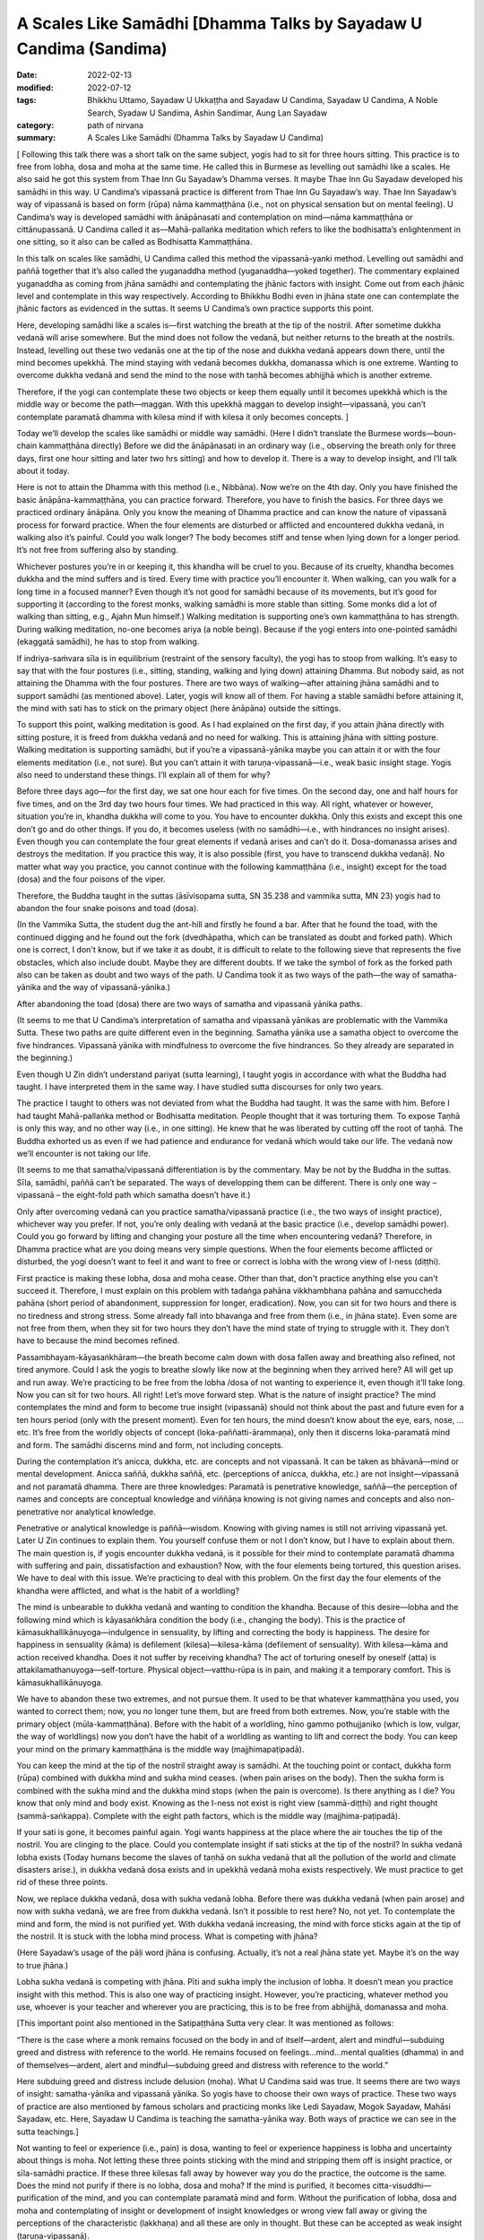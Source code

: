 =====================================================================
A Scales Like Samādhi [Dhamma Talks by Sayadaw U Candima (Sandima)
=====================================================================

:date: 2022-02-13
:modified: 2022-07-12
:tags: Bhikkhu Uttamo, Sayadaw U Ukkaṭṭha and Sayadaw U Candima, Sayadaw U Candima, A Noble Search, Syadaw U Sandima, Ashin Sandimar, Aung Lan Sayadaw
:category: path of nirvana
:summary: A Scales Like Samādhi (Dhamma Talks by Sayadaw U Candima)

[ Following this talk there was a short talk on the same subject, yogis had to sit for three hours sitting. This practice is to free from lobha, dosa and moha at the same time. He called this in Burmese as levelling out samādhi like a scales. He also said he got this system from Thae Inn Gu Sayadaw’s Dhamma verses. It maybe Thae Inn Gu Sayadaw developed his samādhi in this way. U Candima’s vipassanā practice is different from Thae Inn Gu Sayadaw’s way. Thae Inn Sayadaw’s way of vipassanā is based on form (rūpa) nāma kammaṭṭhāna (i.e., not on physical sensation but on mental feeling). U Candima’s way is developed samādhi with ānāpānasati and contemplation on mind—nāma kammaṭṭhāna or cittānupassanā. U Candima called it as—Mahā-pallaṅka meditation which refers to like the bodhisatta’s enlightenment in one sitting, so it also can be called as Bodhisatta Kammaṭṭhāna. 

In this talk on scales like samādhi, U Candima called this method the vipassanā-yanki method. Levelling out samādhi and paññā together that it’s also called the yuganaddha method (yuganaddha—yoked together). The commentary explained yuganaddha as coming from jhāna samādhi and contemplating the jhānic factors with insight. Come out from each jhānic level and contemplate in this way respectively. According to Bhikkhu Bodhi even in jhāna state one can contemplate the jhānic factors as evidenced in the suttas. It seems U Candima’s own practice supports this point. 

Here, developing samādhi like a scales is—first watching the breath at the tip of the nostril. After sometime dukkha vedanā will arise somewhere. But the mind does not follow the vedanā, but neither returns to the breath at the nostrils. Instead, levelling out these two vedanās one at the tip of the nose and dukkha vedanā appears down there, until the mind becomes upekkhā. The mind staying with vedanā becomes dukkha, domanassa which is one extreme. Wanting to overcome dukkha vedanā and send the mind to the nose with taṇhā becomes abhijjhā which is another extreme. 

Therefore, if the yogi can contemplate these two objects or keep them equally until it becomes upekkhā which is the middle way or become the path—maggan. With this upekkhā maggan to develop insight—vipassanā, you can’t contemplate paramatā dhamma with kilesa mind if with kilesa it only becomes concepts. ]

Today we’ll develop the scales like samādhi or middle way samādhi. (Here I didn’t translate the Burmese words—boun-chain kammaṭṭhāna directly) Before we did the ānāpānasati in an ordinary way (i.e., observing the breath only for three days, first one hour sitting and later two hrs sitting) and how to develop it. There is a way to develop insight, and I’ll talk about it today.

Here is not to attain the Dhamma with this method (i.e., Nibbāna). Now we’re on the 4th day. Only you have finished the basic ānāpāna-kammaṭṭhāna, you can practice forward. Therefore, you have to finish the basics. For three days we practiced ordinary ānāpāna. Only you know the meaning of Dhamma practice and can know the nature of vipassanā process for forward practice. When the four elements are disturbed or afflicted and encountered dukkha vedanā, in walking also it’s painful. Could you walk longer? The body becomes stiff and tense when lying down for a longer period. It’s not free from suffering also by standing. 

Whichever postures you’re in or keeping it, this khandha will be cruel to you. Because of its cruelty, khandha becomes dukkha and the mind suffers and is tired. Every time with practice you’ll encounter it. When walking, can you walk for a long time in a focused manner? Even though it’s not good for samādhi because of its movements, but it’s good for supporting it (according to the forest monks, walking samādhi is more stable than sitting. Some monks did a lot of walking than sitting, e.g., Ajahn Mun himself.) Walking meditation is supporting one’s own kammaṭṭhāna to has strength. During walking meditation, no-one becomes ariya (a noble being). Because if the yogi enters into one-pointed samādhi (ekaggatā samādhi), he has to stop from walking. 

If indriya-saṁvara sīla is in equilibrium (restraint of the sensory faculty), the yogi has to stoop from walking. It’s easy to say that with the four postures (i.e., sitting, standing, walking and lying down) attaining Dhamma. But nobody said, as not attaining the Dhamma with the four postures. There are two ways of walking—after attaining jhāna samādhi and to support samādhi (as mentioned above). Later, yogis will know all of them. For having a stable samādhi before attaining it, the mind with sati has to stick on the primary object (here ānāpāna) outside the sittings. 

To support this point, walking meditation is good. As I had explained on the first day, if you attain jhāna directly with sitting posture, it is freed from dukkha vedanā and no need for walking. This is attaining jhāna with sitting posture. Walking meditation is supporting samādhi, but if you’re a vipassanā-yānika maybe you can attain it or with the four elements meditation (i.e., not sure). But you can’t attain it with taruṇa-vipassanā—i.e., weak basic insight stage. Yogis also need to understand these things. I’ll explain all of them for why?

Before three days ago—for the first day, we sat one hour each for five times. On the second day, one and half hours for five times, and on the 3rd day two hours four times. We had practiced in this way. All right, whatever or however, situation you’re in, khandha dukkha will come to you. You have to encounter dukkha. Only this exists and except this one don’t go and do other things. If you do, it becomes useless (with no samādhi—i.e., with hindrances no insight arises). Even though you can contemplate the four great elements if vedanā arises and can’t do it. Dosa-domanassa arises and destroys the meditation. If you practice this way, it is also possible (first, you have to transcend dukkha vedanā). No matter what way you practice, you cannot continue with the following kammaṭṭhāna (i.e., insight) except for the toad (dosa) and the four poisons of the viper.

Therefore, the Buddha taught in the suttas (āsīvisopama sutta, SN 35.238 and vammika sutta, MN 23) yogis had to abandon the four snake poisons and toad (dosa). 

(In the Vammika Sutta, the student dug the ant-hill and firstly he found a bar. After that he found the toad, with the continued digging and he found out the fork (dvedhāpatha, which can be translated as doubt and forked path). Which one is correct, I don't know, but if we take it as doubt, it is difficult to relate to the following sieve that represents the five obstacles, which also include doubt.  Maybe they are different doubts. If we take the symbol of fork as the forked path also can be taken as doubt and two ways of the path. U Candima took it as two ways of the path—the way of samatha-yānika and the way of vipassanā-yānika.)

After abandoning the toad (dosa) there are two ways of samatha and vipassanā yānika paths. 

(It seems to me that U Candima’s interpretation of samatha and vipassanā yānikas are problematic with the Vammika Sutta. These two paths are quite different even in the beginning. Samatha yānika use a samatha object to overcome the five hindrances. Vipassanā yānika with mindfulness to overcome the five hindrances. So they already are separated in the beginning.)

Even though U Zin didn’t understand pariyat (sutta learning), I taught yogis in accordance with what the Buddha had taught. I have interpreted them in the same way. I have studied sutta discourses for only two years. 

The practice I taught to others was not deviated from what the Buddha had taught. It was the same with him. Before I had taught Mahā-pallaṅka method or Bodhisatta meditation. People thought that it was torturing them. To expose Taṇhā is only this way, and no other way (i.e., in one sitting). He knew that he was liberated by cutting off the root of taṇhā. The Buddha exhorted us as even if we had patience and endurance for vedanā which would take our life. The vedanā now we’ll encounter is not taking our life.

(It seems to me that samatha/vipassanā differentiation is by the commentary. May be not by the Buddha in the suttas. Sīla, samādhi, paññā can’t be separated. The ways of developping them can be different. There is only one way – vipassanā – the eight-fold path which samatha doesn’t have it.)

Only after overcoming vedanā can you practice samatha/vipassanā practice (i.e., the two ways of insight practice), whichever way you prefer. If not, you’re only dealing with vedanā at the basic practice (i.e., develop samādhi power). Could you go forward by lifting and changing your posture all the time when encountering vedanā? Therefore, in Dhamma practice what are you doing means very simple questions. When the four elements become afflicted or disturbed, the yogi doesn’t want to feel it and want to free or correct is lobha with the wrong view of l-ness (diṭṭhi). 

First practice is making these lobha, dosa and moha cease. Other than that, don't practice anything else you can't succeed it. Therefore, I must explain on this problem with tadaṅga pahāna vikkhambhana pahāna and samuccheda pahāna (short period of abandonment, suppression for longer, eradication). Now, you can sit for two hours and there is no tiredness and strong stress. Some already fall into bhavaṅga and free from them (i.e., in jhāna state). Even some are not free from them, when they sit for two hours they don’t have the mind state of trying to struggle with it. They don’t have to because the mind becomes refined. 

Passambhayam-kāyasaṅkhāram—the breath become calm down with dosa fallen away and breathing also refined, not tired anymore. Could I ask the yogis to breathe slowly like now at the beginning when they arrived here? All will get up and run away. We’re practicing to be free from the lobha /dosa of not wanting to experience it, even though it’ll take long. Now you can sit for two hours. All right! Let’s move forward step. What is the nature of insight practice? The mind contemplates the mind and form to become true insight (vipassanā) should not think about the past and future even for a ten hours period (only with the present moment). Even for ten hours, the mind doesn’t know about the eye, ears, nose, …etc. It’s free from the worldly objects of concept (loka-paññatti-ārammaṇa), only then it discerns loka-paramatā mind and form. The samādhi discerns mind and form, not including  concepts.

During the contemplation it’s anicca, dukkha, etc. are concepts and not vipassanā. It can be taken as bhāvanā—mind or mental development. Anicca saññā, dukkha saññā, etc. (perceptions of anicca, dukkha, etc.) are not insight—vipassanā and not paramatā dhamma. There are three knowledges: Paramatā is penetrative knowledge, saññā—the perception of names and concepts are conceptual knowledge and viññāṇa knowing is not giving names and concepts and also non-penetrative nor analytical knowledge.

Penetrative or analytical knowledge is paññā—wisdom. Knowing with giving names is still not arriving vipassanā yet. Later U Zin continues to explain them. You yourself confuse them or not I don’t know, but I have to explain about them. The main question is, if yogis encounter dukkha vedanā, is it possible for their mind to contemplate paramatā dhamma with suffering and pain, dissatisfaction and exhaustion? Now, with the four elements being tortured, this question arises. We have to deal with this issue. We’re practicing to deal with this problem. On the first day the four elements of the khandha were afflicted, and what is the habit of a worldling? 

The mind is unbearable to dukkha vedanā and wanting to condition the khandha. Because of this desire—lobha and the following mind which is kāyasaṅkhāra condition the body (i.e., changing the body). This is the practice of kāmasukhallikānuyoga—indulgence in sensuality, by lifting and correcting the body is happiness. The desire for happiness in sensuality (kāma) is defilement (kilesa)—kilesa-kāma (defilement of sensuality). With kilesa—kāma and action received khandha. Does it not suffer by receiving khandha? The act of torturing oneself by oneself (atta) is attakilamathanuyoga—self-torture. Physical object—vatthu-rūpa is in pain, and making it a temporary comfort. This is kāmasukhallikānuyoga. 

We have to abandon these two extremes, and not pursue them. It used to be that whatever kammaṭṭhāna you used, you wanted to correct them; now, you no longer tune them, but are freed from both extremes. Now, you’re stable with the primary object (mūla-kammaṭṭhāna). Before with the habit of a worldling, hīno gammo pothujjaniko (which is low, vulgar, the way of worldlings) now you don’t have the habit of a worldling as wanting to lift and correct the body. You can keep your mind on the primary kammaṭṭhāna is the middle way (majjhimapaṭipadā). 

You can keep the mind at the tip of the nostril straight away is samādhi. At the touching point or contact, dukkha form (rūpa) combined with dukkha mind and sukha mind ceases. (when pain arises on the body). Then the sukha form is combined with the sukha mind and the dukkha mind stops (when the pain is overcome). Is there anything as I die? You know that only mind and body exist. Knowing as the I-ness not exist is right view (sammā-diṭṭhi) and right thought (sammā-saṅkappa). Complete with the eight path factors, which is the middle way (majjhima-paṭipadā). 

If your sati is gone, it becomes painful again. Yogi wants happiness at the place where the air touches the tip of the nostril. You are clinging to the place. Could you contemplate insight if sati sticks at the tip of the nostril? In sukha vedanā lobha exists (Today humans become the slaves of taṇhā on sukha vedanā that all the pollution of the world and climate disasters arise.), in dukkha vedanā dosa exists and in upekkhā vedanā moha exists respectively. We must practice to get rid of these three points.

Now, we replace dukkha vedanā, dosa with sukha vedanā lobha. Before there was dukkha vedanā (when pain arose) and now with sukha vedanā, we are free from dukkha vedanā. Isn’t it possible to rest here? No, not yet. To contemplate the mind and form, the mind is not purified yet. With dukkha vedanā increasing, the mind with force sticks again at the tip of the nostril. It is stuck with the lobha mind process. What is competing with jhāna? 

(Here Sayadaw’s usage of the pāḷi word jhāna is confusing. Actually, it’s not a real jhāna state yet. Maybe it’s on the way to true jhāna.) 

Lobha sukha vedanā is competing with jhāna. Pīti and sukha imply the inclusion of lobha. It doesn’t mean you practice insight with this method. This is also one way of practicing insight. However, you’re practicing, whatever method you use, whoever is your teacher and wherever you are practicing, this is to be free from abhijjhā, domanassa and moha. 

[This important point also mentioned in the Satipaṭṭhāna Sutta very clear. It was mentioned as follows:

“There is the case where a monk remains focused on the body in and of itself—ardent, alert and mindful—subduing greed and distress with reference to the world. He remains focused on feelings…mind…mental qualities (dhamma) in and of themselves—ardent, alert and mindful—subduing greed and distress with reference to the world.”

Here subduing greed and distress include delusion (moha). What U Candima said was true. It seems there are two ways of insight: samatha-yānika and vipassanā yānika. So yogis have to choose their own ways of practice. These two ways of practice are also mentioned by famous scholars and practicing monks like Ledi Sayadaw, Mogok Sayadaw, Mahāsi Sayadaw, etc. Here, Sayadaw U Candima is teaching the samatha-yānika way. Both ways of practice we can see in the sutta teachings.]

Not wanting to feel or experience (i.e., pain) is dosa, wanting to feel or experience happiness is lobha and uncertainty about things is moha. Not letting these three points sticking with the mind and stripping them off is insight practice, or sīla-samādhi practice. If these three kilesas fall away by however way you do the practice, the outcome is the same. Does the mind not purify if there is no lobha, dosa and moha? If the mind is purified, it becomes citta-visuddhi—purification of the mind, and you can contemplate paramatā mind and form. Without the purification of lobha, dosa and moha and contemplating of insight or development of insight knowledges or wrong view fall away or giving the perceptions of the characteristic (lakkhaṇa) and all these are only in thought. But these can be accepted as weak insight (taruṇa-vipassanā). 

[This is right. Dry insight mindfulness (sati) practice purifies the mind or abandonment of the five hindrances.]

What we want is the real paramatā of mind and form, which refer to seeing of mind and form. The real mind and form means the mind does not think about past and future; eye, ear, nose, etc., it doesn’t think about this body and other things even a period of time as long as ten hours. Without any of them and the mind stays at mind based (bhavaṅga) and discern mind and form. Lobha, dosa and moha are also not there anymore. The mind goes and combines with concepts (paññatti) and mixing with lobha, dosa and moha. After it frees from concepts and the mind arrives at a place where it frees from concepts. For arriving there, we’re clearing away the problems which happen here. However, you practice and deal with it, the purified mind does not think about the past and future and never goes out. Even for ten hours long, it never knows about the vibrations and sensations of the body. So where are you keeping the mind?

Is there any place for the mind to stay at? Yes, it exists for the mind to stay free. If it stays at the free place, it becomes citta-visuddhi—purification of mind. Until you do not get the answer, your practice does not end yet (i.e. on samādhi practice). You have not arrived at insight yet until you’re arriving at this stage. You have to hold this answer firmly.

What we are practicing until now when the air touches at the tip of the nostril, the mind moves here and there that it’s not purified yet. We have to continue to take off the dust, still we have to do it and can’t talk about paramatā mind and form. The place where the air and the tip of the nose touch is pleasant. The affliction of the four elements is dukkha. The mind combined with dukkha vedanā becomes distress (domanassa), when combined with sukha vedanā becomes joy (somanassa). Both mind states are lobha and dosa and can’t contemplate the paramatā dhamma. As a first step from dukkha vedanā it becomes sukha vedanā that is a success. Upekkhā vedanā means that the mind is inclined neither to dukkha nor to sukha; rather, it stays in the present moment. This is called the equanimous mind (upekkhā mind). If you practice with this way, this is a process leading to the arahatta magga and phala (path and fruit of arahantship). You can go straight with this one. The answer is the same. (There are many ways, if the practices are right and all have the same result.)

If you encounter dukkha vedanā and domanassa arises or if your mind sticks at the tip of the nostril and sukha arises. Sticking with lobha is taṇhā which hinders path and fruit. It will not become citta-visuddhi. In addition to lobha and dosa, there is moha. Today’s method is to be free from three of them at the same time. The first method is free from dukkha vedanā and at the tip of the nostril, the first jhāna of joy, pleasure and one-pointedness of mind (pīti, sukha and ekaggatā) arise and each jhānic factors (connecting, sustaining, joy and pleasure) are falling away one by one with the practice (i.e., ānāpāna-sati method). 

At last, free from lobha, dosa and moha and become sati and ekaggatā. Practicing Dhamma is not doing other things. This one is the goal.

The mind is free from dukkha and sukha and the mind is with upekkhā and sati—this becomes citta-visuddhi. In insight practice, not doing this one and doing other things is not right. I am worried about you will go wrong. Therefore, I’m talking firmly on this point. With the affliction of the four elements, it  becomes dukkha vedanā and staying at the tip of the nostril, it becomes sukha vedanā. Two extremes appear. Getting rid of these two extremes is upekkhā vedanā. At the place, if sati stays there at the same time, it can be freed from lobha and dosa. For this, I’ll give you the practice. 

(This place is not at the nose or where pains arise but at the bhavaṅga where the mind stays by itself with upekkhā. Sayadaw did not mention specifically the place only at the place.) 

This is the way of practicing together (i.e., samatha and vipassanā together—yuganaddha way). 

We take the same kammaṭṭhāna of the air and the tip of the nostril as before, with the affliction of the four elements. When the four elements are afflicted, the mind inclines toward the place of its affliction. Then the mind feels dukkha vedanā with distress (domanassa). But if the mind sticks at the contact of air and nostril, it is sticking with lobha. If you let go of the mind from the tip of the nostril and it is inclining on dukkha. So it can’t be let go. I don’t give the kammaṭṭhāna on my own invention. This is called the yuganaddha method—samādhi and paññā yoked together (in some of Mogok Sayadawji’s talks, he called it yuganandha—yoked two oxen together). This is the practice of samatha and vipassanā mixed together at the same time. Before vedanā arises, you breathe ānāpāna regularly or observing at the tip of the head or rising and falling of abdomen, etc., are also in the same way.

Here you only can use form (rūpa) kammaṭṭhāna and can’t use mind object (nāma kammaṭṭhāna). When a time comes, vedanā arises and the mind inclines toward it. At that time there were dukkha vedanā from the four elements and sukha vedanā at the tip of the nostrils. In this way at that time become two vedanās and we establish upekkhā vedanā by purifying the mind. If the mind sticks at the tip of the nostril, it becomes lobha. So, don’t stick it there. If you drop it and domanassa arises. If you let go off domanassa and it moves to somanassa. So we can't let them both go, we have to adjust them both. Can we adjust both sides at the same time through sati? Yes, we can, e.g., a car driver, his eyes are looking in front of him and at the same time the hands are working, we’re eating and at the same time talking to each other. 

The mind is changing so fast that it’s possible. With the affliction of four elements, vedanā arises, you must keep the mind at the tip of the nostrils. Also, you have to be mindful of the touching place. And then also mindful where dukkha vedanā arises at the same time. If at the side of dukkha vedanā is more, let the mind inclines toward sukha vedanā. It’s not keeping them in turn but adjusting them at the same time, and they become equal. Can you make it very easily? If it’s possible, all will become arahants. Entering into jhānic states and developing samādhi practices are difficult. You can not attain it easily.

You have to balance sati at the touching point (at the nostril) and the place where the four elements are afflicted. It’s called levelling out the scales bar. One side is sukha vedanā (an extreme) and the other side is dukkha vedanā (another extreme). So sukha extreme and dukkha extreme arise. To cut off dependent co-arising process (paṭicca-samuppāda) is at the presence of moment (ṭhiti-khaṇa) which is also present liberated time (paccuppanna vimutti kāla). It is free from past and future time extremes. 

[The life-span of a mind (citta) is termed, in the abhidhamma as a mind-moment (cittakkhaṇa). Each mind-moment consists of three sub-moments—arising (uppāda), presence (ṭhiti) and dissolution (bhaṅga.)]

[It is a curious thing to me. In the West, some Buddhists (most of whom are scholars) rejected the authenticity of the Abhidhamma teachings. I do not know what the Thai ajahns, especially Thai forest ajahns who had realized Dhamma view about them. In Burma, I never heard about Burmese sayadaws who were great scholars and practicing monks such as Ledi Sayadaw, We-bu Sayadaw, Mogok Sayadaw, Mahāsi Sayadaw, etc. said something about Abhidhamma as wrong or unauthentic. Pa-auk Sayadaw’s teachings are based on jhāna practices and Abhidhamma. If Abhidhamma teachings are wrong, it cannot be put into practice at all.]

It’s not liberated from the other two extremes (i.e., lobha and dosa). About awareness is—if vedanā arises, do not relax in order to level the awareness, do not rest (i.e. you must be in a state of alertness). We level the awareness more and less by correcting it. Contemplating on which side has more or which side has less sati is vicāra (sustained thought). Keeping sati there at the same time is vitakka (applied thought).

[Here we can see Sayadaw U Candima’s wisdom came from realization of Dhamma. Even though he was not a scholar monk and didn’t know about the suttas well, his interpretation on the practice was amazing. In one of Mogok Sayadaw’s talks, it was mentioned vitakka and vicāra connected to insight. It’s also mentioned in Ajahn Lee Dhammadharo’s “Keeping the Breath in Mind” on vitakka and vicāra which related to samādhi and paññā. He mentioned vitakka as concentration and vicāra as discernment. He taught to balance both samādhi and discernment.

Mogok Sayadaw’s talk in gist was; vitakka means thinking or planning. Vicāra means the whole round contemplation or reflection on the thinking or planning. The Buddha taught vitakka and vicāra in the first jhāna and also in the path factors (maggaṅga). Today I’ll talk about their application. (Sayadaw talked about vedanās arising from the six senses of the door). You have to think about vedanās which arise from the six senses of door as what are these? After their arising, contemplate or reflect them as existing or not. This is vicāra. If you apply vitakka and vicāra in this way, you will see vedanā and its rise and fall. 

For example, your eyes are seeing something, if you don’t know what there is, then no vitakka and no vicāra. Someone who thinks and contemplates is attaining magga (path factors). This is sammā-saṅkappa maggin (right thought). The identity view (sakkāya-diṭṭhi) of taking oneself as I and mine fall away. Thinking is vitakka, contemplation is vicāra and knowing it as not existing (i.e., disappearance) is paññā. Therefore, whenever you open your eyes, you see things with reflection and contemplating. The dissolution of things is useless. The uselessness of things is the truth of suffering (dukkha sacca). If you’re thinking and contemplating, you will know about dukkha sacca. Disappearance is dead. Death is in dukkha. If you’re thinking and contemplating in this way not only sorrow, lamentation, pain, grief but also the hell fire will be extinguished.]

When you’re doing the levelling out, taṇhā comes and pulls you. Now, the mind is pulling together by taṇhā and paññā. At first sati stuck at the tip of the nostril and taṇhā came and pulled it down there. So taṇhā and paññā came to pull the mind together. Now, you’re adjusting sati between the tip of the nostril and dukkha vedanā and sati wants to stick with sukha (i.e., at the nose). This is greed (lobha) that sticks to the mind. Otherwise, if stuck with dukkha vedanā, then it’s stuck with dosa. Lobha and dosa are unwholesome and have to be abandoned. It doesn't need to be abandoned separately. 

Don’t let go of your awareness. If sati with two states of mind together, lobha and dosa can’t close to it. So lobha and dosa are not abandoned separately. With sati pulls the mind firmly, adjusting equal sati at two places of nostril and vedanā with alertness taṇhā can’t close to it. Also, if diṭṭhi not come close to it, the mind is not in distress. When each side is not becoming equal, you should not do the practice with desire (lobha) to get the result quickly. You can’t get it and will make mistakes, also not in accordance with the jhānic factors. Wanting comfort and sticking to the sukha side (i.e., nose) becomes lobha, and you can’t do insight. If stick to the side of dosa (i.e., pain) become dosa kilesa. Looking at the two extremes with sati and ñāṇa (nyan) supporting it and paññā checking which side is more and less. 

Sati can’t be let go, that is abandoned delusion (moha). Not stick at the nostril abandon lobha, and not stick with dukkha vedanā abandon dosa. So it abandons lobha, dosa and moha at the same time. This is the practice of one-pointedness of mind (ekaggatā) for insight.  Otherwise, if you do insight, only get the thought (perception) of insight. It happens as before (no real insight and does not change the mind). You can’t get the real insight easily. The rod of the scales becomes balanced, and it means—sukha extreme is lobha mind, dukkha extreme is dosa mind; if the sati in the middle is lost, it becomes moha. If free from all these mind states, the mind is purified; the Upekkhā mind (equanimous) is free from lobha, dosa and moha. Only with this mind can contemplate insight. Free from these three extremes will discern the real (paramatā) mind and form.

When the mind is in upekkhā vedanā ekaggatā sati, it does not run to the past or the future. It does not stick with sukha and dukkha and is also free from the khandha. It’s not easy to get it. In sukha and dukkha vedanās form (rūpa) exists. If with the form, the mind is not free from the concept, it is not free from lobha and dosa, because it is not purified. So don’t come and practice with it. You don’t get it. Free from sukha and dukkha it falls into upekkhā and free from moha. And then this mind becomes paramatā mind and form. This is the basic resultant mind and form. There are two kinds of mind and form—with cause and with result mind and form. I’ll explain them later. (This we have seen in the talks of Thae Inn Gu Sayadawgyi.)

So, you must see the resultant mind and form. First after seeing it, then develop to Arya—(become a noble person). My duty is to explain whatever it should be. If you don’t understand them, you have to listen very often to the talks which are recorded during these nine days of retreat. To develop the path and fruit, you can’t do it blindly. Even if the skin of the body is worn out for ten years, practicing the path that doesn't get there, still never gets there (i.e., with the wrong practice). Not knowing the (right) practice, doing it will only make you tired, and you will only get the perfection of merit—kusala-pāramitā!

It will not give the result as we expect. If we practice blindly without knowing  why we have to practice, it will not bear fruit. You’ll realize Dhamma by following it (as he taught). If you don’t understand the basic points and become confused, you’ll not be able to practice later. (It is important to "fully understand the known (ñāta pariññā)" and the teachers.) I had to clear out the coarser parts for later practice on the refined parts.

I am not teaching you with this method to realize Dhamma. I am not giving you instruction with this system. Furthermore, I want you to understand the nature of insight and show you the way of entering into jhāna. In the future, if you want to continue with this system, you have the main point of it. (i.e., how to do it, here is just for a basic). Now, you know the nature of the practice. If you cling to happiness (sukha vedanā), it is greed (lobha); and to suffering (dukkha vedanā), it is anger (dosa). If you stick with neither sukha nor dukkha objects, it becomes moha. 

To be freed from moha we have to practice freeing from sukha and dukkha which is upekkhā. You can’t make upekkhā directly. You can’t make upekkhā by itself. Some people were doing this kind of upekkhā. With ordinary upekkhā when vedanā arises one only could sit for 15 minutes or asked to sit for 15 minutes. Regardless of who is practicing as a sukkha vipassanā, they will directly produce the perception (saññā) of upekkhā. They can’t ask people to sit longer. 

(This referred to a dhammānupassanā system in Burma by a lay teacher, here U Candima’s words is short and not clear about the points. So I re-correct it for more clearer.)

[Note on upekkhā (equanimity): In the Pāḷi texts, we can find on equanimity—upekkhā a lot, and their meanings have variations according to the subject contexts. If we don’t understand them clearly, it becomes confusing and can create problems of misunderstanding. The commentary compiled those upekkhā into ten kinds of upekkhā. Still, we can divide them into five kinds as: 

1. Vedanūpekkhā 2. Viriyūpekkhā 3. Paññā-upekkhā 4. Tatramajjhattatā (neutrality of mind) 5. Samādhi-upekkhā

In general, we can divide into two kinds: 

(1) Feelings (2) Mental states or factors (cetasikas): except vedanā, all the other nine kinds fall into this kind. 

We can give the meanings of the ten kinds of upekkhā roughly as follows:

1. Vedanā-upekkhā or vedanūpekkhā—neither pleasant nor painful or neutral feeling

2. Viriya-upekkhā or viriyūpekkhā—over-effort becomes restless, relax effort;  becomes lazy and sloth, torpor can come in. It is equanimous effort or no somanassa and domanassa-effort (no joy and dejection)

3. Paññā-upekkhā—2 kinds: (a) vipassanupekkhā—Udayabbaya ñāṇa—discerning of rise and fall of phenomena. (b) Saṅkhāra-upekkhā ñāṇa—knowledge of equanimity toward formations (saṅkhāra dhamma). 

4. Chaḷaṅgupekkhā

This equanimity is the quality of arahant, whatever he experiences from the six senses of the door he is always in equanimity. (This was mentioned by Thae Inn Gu Sayadaw in his experience of final attainment.) This equanimity is included in the tatramajjhattatā (neutrality of mind).

5. Brahmavihārūpekkhā—this is the equanimity of the four Brahmavihāra (Divine abidings) free from lobha and dosa, the Buddha’s equanimity to his son Rāhula and the monk Devadatta are the same. This one is pāramī upekkhā, impartiality toward beings.

6. Bojjhanga-upekkhā—equanimity in the factors of enlightenment, mental equipoise.

7. Tetramajjhatta-upekkhā—the equanimity which is making other mental factors arising together become harmonious, e.g., the five spiritual faculties in harmony.

8. Jhānūpekkhā—equanimity in the 3rd jhāna. The happiness (sukha) in the 3rd jhāna is quite happy but its happiness is controlled with equanimity.

9. Parisuddūpekkhā—equanimity in the 4th jhāna

In No. three Paññā-upekkhā has two kinds—vipassanūpekkhā and saṅkhārūpekkhā. So all are in ten numbers of equanimity.]

In regard to ānāpāna practice, when you’re sitting don’t go and tense the body with force (i.e., to resist the pain). If you do this, you can’t go forward. Using the strength of sati and viriya to control the mind. For the sense of comfort, don’t go and control the body, and never get the result. Whatever method you practice, if you control the mind and body by force will not attain any path (magga). And can’t discern mind and form. At the time of death also not free from it. Let go of the body (i.e., don’t be concerned about it). 

Breathe regularly, in and out breaths, slow and fast, strong and soft, long and short breaths have to breathe rightly (already mentioned above, to adjust the breathings). Breathing with the air passage rightly by aware the touching point. Not with strong force, by breathing regularly with not strong and soft breaths and vedanā will arise. With fear, don’t go and make it for comfort. Only with this vedanā exists can we contemplate sukha, dukkha and upekkhā vedanās. So don’t go and destroy it. With them, only we can do it. 

Dukkha vedanā arises, you adjust or level off it with sukha vedanā. Pay attention to the clear touching point (i.e., nostril or sukha) and also pay attention to dukkha vedanā (i.e., where the pain arises). Keep them equally. How to keep it there? If you keep it at only one side, you will lose the other side. How to keep two sides in equality? In the beginning of vedanā arising, it’s still light. Nyan (ñāṇa) and paññā have to control and level off the awareness. Whether right or wrong, don't stop panning, correct errors by panning, adding where required and subtracting where more is needed. Even though you control the mind with sati and viriya, taṇhā will come behind to pull you. So don’t lose your side. If you’re levelling off this way lobha and dosa minds cease and fall into bhavaṅga.

After fall into bhavaṅga, jhāna mind arises. During the jhāna mind process arises, pīti and sukha can arise. If it’s too strong, don’t let it go and it has a strong happiness. Its happiness is something like smoke from a cloud and a big roll of cloud rising up quickly. If something like this happens, don’t let it go away. Not enjoying this object (arom) and only stay with the original kammaṭṭhāna of the touching point at the tip of the nostril and dukkha vedanā by levelling off them and continue will arrive jhānūpekkhā (equanimity of absorption). Don’t let go of the adjustment to the two objects of the touching point of the nostril and dukkha vedanā. Jhanic factors arise by themselves. Do you all understand the way of contemplation? The main point is simple. For your understanding of the practice process, it takes time to explain it. (Sayadaw continued to explain it in gist as follows)

For the practice—with sukha vedanā (at the tip of the nostril) do the breathing regularly before the four elements afflict the body. If vedanā (dukkha at somewhere on the body) arises, the mind will incline toward dukkha vedanā. The yogi has to adjust the awareness between the tip of the nostril and dukkha vedanā, and at the same time to know both of them (i.e., sukha and dukkha). Not to know them in turn. Not close toward any side and contemplate in a normal way. Don’t let the mind go toward the comfortable side (i.e., tip of the nostril), and adjust them equally. If you make the determination to attain it with the practice and taṇhā will not come.

(Note: In many Thae-inn Gu Sayadaw’s talks he mentioned adjusting of samādhi and paññā with the 5 spiritual powers but never mentioned how to do it. After the adjustment discern impermanence. See one of his talks for instruction in the postscript.)

------

revised on 2022-07-12

------

- `Content <{filename}content-right-samaadhi-and-right-insight%zh.rst>`__ of "Right Samādhi and Right Insight" (by Sayadaw U Candima)

- `Content <{filename}content-of-dhamma-talks-by-ukkattha-and-candima-sayadaw%zh.rst>`__ of Dhamma Talks by Sayadaw U Ukkaṭṭha and Sayadaw U Candima

- `Content <{filename}../publication-of-ven-uttamo%zh.rst>`__ of Publications of Bhikkhu Uttamo

------

**According to the translator—Bhikkhu Uttamo's words, this is strictly for free distribution only, as a gift of Dhamma—Dhamma Dāna. You may re-format, reprint, translate, and redistribute this work in any medium.**

..
  07-12 rev. proofread by bhante (bhante finished on 2022-06-06, sent @ post office 06-10, received and scan 06-15; type finished 06-22, proofreading finished and sent on 07-11)
  04-28 post; 04-27 rev: 2nd proofread by bhante
  04-22 add: tag--Syadaw U Sandima, Ashin Sandimar, Aung Lan Sayadaw
  04-09 post 1st proofread by bhante
  2022-02-13 create rst
